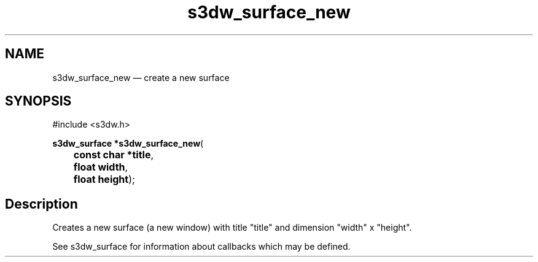 .TH "s3dw_surface_new" "3" 
.SH "NAME" 
s3dw_surface_new \(em create a new surface 
.SH "SYNOPSIS" 
.PP 
.nf 
#include <s3dw.h> 
.sp 1 
\fBs3dw_surface *\fBs3dw_surface_new\fP\fR( 
\fB	const char *\fBtitle\fR\fR, 
\fB	float \fBwidth\fR\fR, 
\fB	float \fBheight\fR\fR); 
.fi 
.SH "Description" 
.PP 
Creates a new surface (a new window) with title "title" and dimension "width" x "height". 
.PP 
See s3dw_surface for information about callbacks which may be defined.          
.\" created by instant / docbook-to-man
